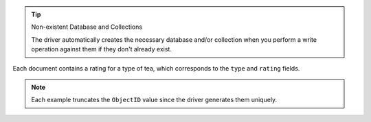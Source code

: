 .. tip:: Non-existent Database and Collections

   The driver automatically creates the necessary database and/or collection
   when you perform a write operation against them if they don't already exist.

Each document contains a rating for a type of tea, which corresponds to
the ``type`` and ``rating`` fields.

.. note::

   Each example truncates the ``ObjectID`` value since the driver
   generates them uniquely.
   